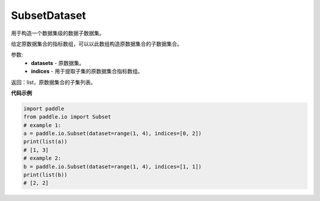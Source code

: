 .. _cn_api_io_SubsetDataset:

SubsetDataset
-------------------------------

.. py:class:: paddle.io.SubsetDataset

用于构造一个数据集级的数据子数据集。

给定原数据集合的指标数组，可以以此数组构造原数据集合的子数据集合。

参数:
    - **datasets** - 原数据集。
    - **indices** - 用于提取子集的原数据集合指标数组。

返回：list，原数据集合的子集列表。

**代码示例**

.. code-block:: python

    import paddle
    from paddle.io import Subset
    # example 1:
    a = paddle.io.Subset(dataset=range(1, 4), indices=[0, 2])
    print(list(a))
    # [1, 3]
    # example 2:
    b = paddle.io.Subset(dataset=range(1, 4), indices=[1, 1])
    print(list(b))
    # [2, 2]

